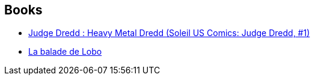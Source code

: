 :jbake-type: post
:jbake-status: published
:jbake-title: Alan Grant
:jbake-tags: author
:jbake-date: 2010-09-06
:jbake-depth: ../../
:jbake-uri: goodreads/authors/28712.adoc
:jbake-bigImage: https://images.gr-assets.com/authors/1308066287p5/28712.jpg
:jbake-source: https://www.goodreads.com/author/show/28712
:jbake-style: goodreads goodreads-author no-index

## Books
* link:../books/9782302011939.html[Judge Dredd : Heavy Metal Dredd (Soleil US Comics: Judge Dredd, #1)]
* link:../books/9782365775540.html[La balade de Lobo]